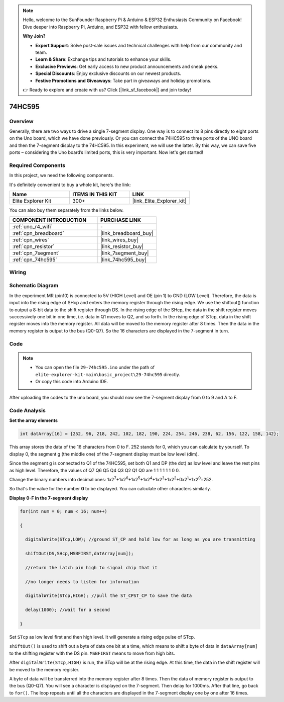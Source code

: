 .. note::

    Hello, welcome to the SunFounder Raspberry Pi & Arduino & ESP32 Enthusiasts Community on Facebook! Dive deeper into Raspberry Pi, Arduino, and ESP32 with fellow enthusiasts.

    **Why Join?**

    - **Expert Support**: Solve post-sale issues and technical challenges with help from our community and team.
    - **Learn & Share**: Exchange tips and tutorials to enhance your skills.
    - **Exclusive Previews**: Get early access to new product announcements and sneak peeks.
    - **Special Discounts**: Enjoy exclusive discounts on our newest products.
    - **Festive Promotions and Giveaways**: Take part in giveaways and holiday promotions.

    👉 Ready to explore and create with us? Click [|link_sf_facebook|] and join today!

.. _basic_74hc595:

74HC595
==========================


Overview
----------------------

Generally, there are two ways to drive a single 7-segment display. One way is to connect its 8 pins directly to eight ports on the Uno board, which we have done previously. Or you can connect the 74HC595 to three ports of the UNO board and then the 7-segment display to the 74HC595. In this experiment, we will use the latter. By this way, we can save five ports – considering the Uno board’s limited ports, this is very important. Now let's get started!

Required Components
------------------------

In this project, we need the following components. 

It's definitely convenient to buy a whole kit, here's the link: 

.. list-table::
    :widths: 20 20 20
    :header-rows: 1

    *   - Name	
        - ITEMS IN THIS KIT
        - LINK
    *   - Elite Explorer Kit
        - 300+
        - |link_Elite_Explorer_kit|

You can also buy them separately from the links below.

.. list-table::
    :widths: 30 20
    :header-rows: 1

    *   - COMPONENT INTRODUCTION
        - PURCHASE LINK

    *   - :ref:`uno_r4_wifi`
        - \-
    *   - :ref:`cpn_breadboard`
        - |link_breadboard_buy|
    *   - :ref:`cpn_wires`
        - |link_wires_buy|
    *   - :ref:`cpn_resistor`
        - |link_resistor_buy|
    *   - :ref:`cpn_7segment`
        - |link_7segment_buy|
    *   - :ref:`cpn_74hc595`
        - |link_74hc595_buy|

Wiring
----------------------

.. image:: img/29-74hc595_bb.png
    :align: center
    :width: 95%

Schematic Diagram
--------------------

In the experiment MR (pin10) is connected to 5V (HIGH Level) and OE (pin 1)  to GND (LOW Level). Therefore, the data is input into the rising edge of SHcp and enters the memory register through the rising edge. We use the shiftout() function to output a 8-bit data to the shift register through DS. In the rising edge of the SHcp, the data in the shift register moves successively one bit in one time, i.e. data in Q1 moves to Q2, and so forth. In the rising edge of STcp, data in the shift register moves into the memory register. All data will be moved to the memory register after 8 times. Then the data in the memory register is output to the bus (Q0-Q7). So the 16 characters are displayed in the 7-segment in turn.

.. image:: img/29_74hc595_schematic.png
   :align: center


Code
--------

.. note::

    * You can open the file ``29-74hc595.ino`` under the path of ``elite-explorer-kit-main\basic_project\29-74hc595`` directly.
    * Or copy this code into Arduino IDE.

.. raw:: html

    <iframe src=https://create.arduino.cc/editor/sunfounder01/c7232b3c-61c9-4d7d-849b-55ed406181b1/preview?embed style="height:510px;width:100%;margin:10px 0" frameborder=0></iframe>

After uploading the codes to the uno board, you should now see the 7-segment display from 0 to 9 and A to F.
    

Code Analysis
-----------------

**Set the array elements**

.. code-block:: arduino

    int datArray[16] = {252, 96, 218, 242, 102, 182, 190, 224, 254, 246, 238, 62, 156, 122, 158, 142};

This array stores the data of the 16 characters from 0 to F. 252 stands for 0, which you can calculate by yourself. To display 0, the segment g (the middle one) of the 7-segment display must be low level (dim).

Since the segment g is connected to Q1 of the 74HC595, set both Q1 and DP (the dot) as low level and leave the rest pins as high level.
Therefore, the values of Q7 Q6 Q5 Q4 Q3 Q2 Q1 Q0 are 1 1 1 1 1 1 0 0.

Change the binary numbers into decimal ones:
1x2\ :sup:`7`\ +1x2\ :sup:`6`\ +1x2\ :sup:`5`\ +1x2\ :sup:`4`\ +1x2\ :sup:`3`\ +1x2\ :sup:`2`\ +0x2\ :sup:`1`\ +1x2\ :sup:`0`\ =252.

So that's the value for the number **0** to be displayed. You can calculate other characters similarly.

**Display 0-F in the 7-segment display**

.. code-block:: arduino

    for(int num = 0; num < 16; num++)

    {

      digitalWrite(STcp,LOW); //ground ST_CP and hold low for as long as you are transmitting

      shiftOut(DS,SHcp,MSBFIRST,datArray[num]);

      //return the latch pin high to signal chip that it

      //no longer needs to listen for information

      digitalWrite(STcp,HIGH); //pull the ST_CPST_CP to save the data

      delay(1000); //wait for a second

    }

Set ``STcp`` as low level first and then high level. It will generate a rising edge pulse of STcp.

``shiftOut()`` is used to shift out a byte of data one bit at a time, which means to shift a byte of data in ``dataArray[num]`` to the shifting register with the DS pin. ``MSBFIRST`` means to move from high bits.

After ``digitalWrite(STcp,HIGH)`` is run, the STcp will be at the rising edge. At this time, the data in the shift register will be moved to the memory register.

A byte of data will be transferred into the memory register after 8 times. Then the data of memory register is output to the bus (Q0-Q7). You will see a character is displayed on the 7-segment. Then delay for 1000ms. After that line, go back to ``for()``. The loop repeats until all the characters are displayed in the 7-segment display one by one after
16 times.